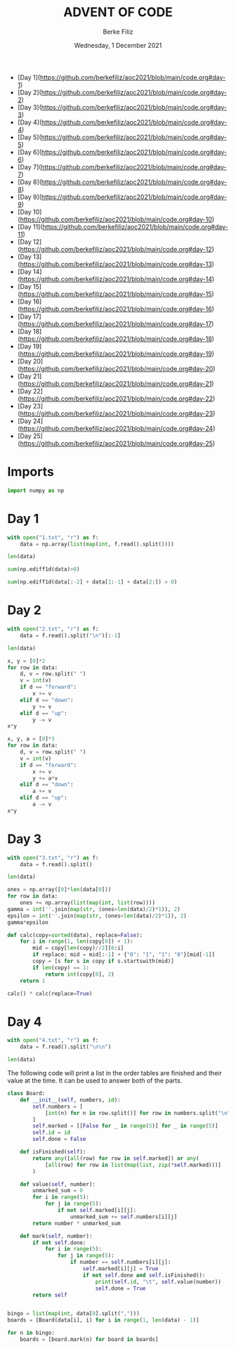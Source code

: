 #+TITLE: ADVENT OF CODE
#+AUTHOR: Berke Filiz
#+EMAIL: edu.berkefiliz@gmail.com
#+DATE: Wednesday, 1 December 2021
#+STARTUP: showall
#+PROPERTY: header-args :exports both :session advent :kernel base :cache no

- [Day 1](https://github.com/berkefiliz/aoc2021/blob/main/code.org#day-1)
- [Day 2](https://github.com/berkefiliz/aoc2021/blob/main/code.org#day-2)
- [Day 3](https://github.com/berkefiliz/aoc2021/blob/main/code.org#day-3)
- [Day 4](https://github.com/berkefiliz/aoc2021/blob/main/code.org#day-4)
- [Day 5](https://github.com/berkefiliz/aoc2021/blob/main/code.org#day-5)
- [Day 6](https://github.com/berkefiliz/aoc2021/blob/main/code.org#day-6)
- [Day 7](https://github.com/berkefiliz/aoc2021/blob/main/code.org#day-7)
- [Day 8](https://github.com/berkefiliz/aoc2021/blob/main/code.org#day-8)
- [Day 9](https://github.com/berkefiliz/aoc2021/blob/main/code.org#day-9)
- [Day 10](https://github.com/berkefiliz/aoc2021/blob/main/code.org#day-10)
- [Day 11](https://github.com/berkefiliz/aoc2021/blob/main/code.org#day-11)
- [Day 12](https://github.com/berkefiliz/aoc2021/blob/main/code.org#day-12)
- [Day 13](https://github.com/berkefiliz/aoc2021/blob/main/code.org#day-13)
- [Day 14](https://github.com/berkefiliz/aoc2021/blob/main/code.org#day-14)
- [Day 15](https://github.com/berkefiliz/aoc2021/blob/main/code.org#day-15)
- [Day 16](https://github.com/berkefiliz/aoc2021/blob/main/code.org#day-16)
- [Day 17](https://github.com/berkefiliz/aoc2021/blob/main/code.org#day-17)
- [Day 18](https://github.com/berkefiliz/aoc2021/blob/main/code.org#day-18)
- [Day 19](https://github.com/berkefiliz/aoc2021/blob/main/code.org#day-19)
- [Day 20](https://github.com/berkefiliz/aoc2021/blob/main/code.org#day-20)
- [Day 21](https://github.com/berkefiliz/aoc2021/blob/main/code.org#day-21)
- [Day 22](https://github.com/berkefiliz/aoc2021/blob/main/code.org#day-22)
- [Day 23](https://github.com/berkefiliz/aoc2021/blob/main/code.org#day-23)
- [Day 24](https://github.com/berkefiliz/aoc2021/blob/main/code.org#day-24)
- [Day 25](https://github.com/berkefiliz/aoc2021/blob/main/code.org#day-25)

* Imports
#+begin_src python
import numpy as np
#+end_src

* Day 1
#+begin_src python
with open("1.txt", "r") as f:
    data = np.array(list(map(int, f.read().split())))

len(data)
#+end_src

#+RESULTS:
: 2000

#+begin_src python
sum(np.ediff1d(data)>0)
#+end_src

#+RESULTS:
: 1766

#+begin_src python
sum(np.ediff1d(data[:-2] + data[1:-1] + data[2:]) > 0)
#+end_src

#+RESULTS:
: 1797

* Day 2
#+begin_src python
with open("2.txt", "r") as f:
    data = f.read().split("\n")[:-1]

len(data)
#+end_src

#+RESULTS:
: 1000

#+begin_src python
x, y = [0]*2
for row in data:
    d, v = row.split(" ")
    v = int(v)
    if d == "forward":
        x += v
    elif d == "down":
        y += v
    elif d == "up":
        y -= v
x*y
#+end_src

#+RESULTS:
: 2039912

#+begin_src python
x, y, a = [0]*3
for row in data:
    d, v = row.split(" ")
    v = int(v)
    if d == "forward":
        x += v
        y += a*v
    elif d == "down":
        a += v
    elif d == "up":
        a -= v
x*y
#+end_src

#+RESULTS:
: 1942068080

* Day 3
#+begin_src python
with open("3.txt", "r") as f:
    data = f.read().split()

len(data)
#+end_src

#+RESULTS:
: 1000

#+begin_src python
ones = np.array([0]*len(data[0]))
for row in data:
    ones += np.array(list(map(int, list(row))))
gamma = int(''.join(map(str, (ones>len(data)/2)*1)), 2)
epsilon = int(''.join(map(str, (ones<len(data)/2)*1)), 2)
gamma*epsilon
#+end_src

#+RESULTS:
: 4174964

#+begin_src python
def calc(copy=sorted(data), replace=False):
    for i in range(1, len(copy[0]) + 1):
        mid = copy[len(copy)//2][0:i]
        if replace: mid = mid[:-1] + {"0": "1", "1": "0"}[mid[-1]]
        copy = [s for s in copy if s.startswith(mid)]
        if len(copy) == 1:
            return int(copy[0], 2)
    return 1

calc() * calc(replace=True)
#+end_src

#+RESULTS:
: 4474944

* Day 4
#+begin_src python
with open("4.txt", "r") as f:
    data = f.read().split("\n\n")

len(data)
#+end_src

#+RESULTS:
: 101

The following code will print a list in the order tables are finished and their
value at the time. It can be used to answer both of the parts.

#+begin_src python
class Board:
    def __init__(self, numbers, id):
        self.numbers = [
            [int(n) for n in row.split()] for row in numbers.split("\n")
        ]
        self.marked = [[False for _ in range(5)] for _ in range(5)]
        self.id = id
        self.done = False

    def isFinished(self):
        return any([all(row) for row in self.marked]) or any(
            [all(row) for row in list(map(list, zip(*self.marked)))]
        )

    def value(self, number):
        unmarked_sum = 0
        for i in range(5):
            for j in range(5):
                if not self.marked[i][j]:
                    unmarked_sum += self.numbers[i][j]
        return number * unmarked_sum

    def mark(self, number):
        if not self.done:
            for i in range(5):
                for j in range(5):
                    if number == self.numbers[i][j]:
                        self.marked[i][j] = True
                        if not self.done and self.isFinished():
                            print(self.id, "\t", self.value(number))
                            self.done = True
        return self


bingo = list(map(int, data[0].split(",")))
boards = [Board(data[i], i) for i in range(1, len(data) - 1)]

for n in bingo:
    boards = [board.mark(n) for board in boards]
#+end_src

#+RESULTS:
#+begin_example
30	 58412
87	 52056
3	 70942
37	 25116
68	 67252
69	 64124
2	 13728
67	 12672
17	 41860
23	 45360
47	 42840
48	 36456
56	 2466
72	 1893
80	 1425
45	 2576
60	 2604
6	 40194
7	 42714
81	 30618
54	 39750
86	 22800
78	 56693
70	 6784
75	 7904
92	 7952
97	 10000
11	 28536
32	 26158
29	 75200
43	 70406
99	 47094
19	 47355
50	 34573
25	 41395
28	 44965
46	 50405
14	 30723
53	 26117
64	 19747
18	 5232
35	 5664
61	 8364
83	 5364
93	 5148
95	 3840
10	 35340
38	 48108
77	 40128
91	 30476
16	 33835
55	 33701
13	 4345
15	 39928
26	 26722
44	 35898
12	 48411
41	 29997
49	 45639
52	 41679
59	 47916
79	 55143
66	 21600
89	 25542
21	 29165
24	 40470
71	 51680
62	 296
74	 658
82	 15466
94	 34928
9	 12274
33	 14994
36	 17000
51	 15810
57	 9656
84	 15470
20	 15488
40	 45232
1	 37380
90	 30349
4	 18532
58	 34768
5	 15360
39	 14928
63	 15984
22	 25956
65	 21924
73	 48216
88	 29484
27	 20482
76	 22932
96	 16356
98	 26680
34	 18040
85	 615
8	 2114
31	 2415
42	 10030
#+end_example
#+RESULTS:
